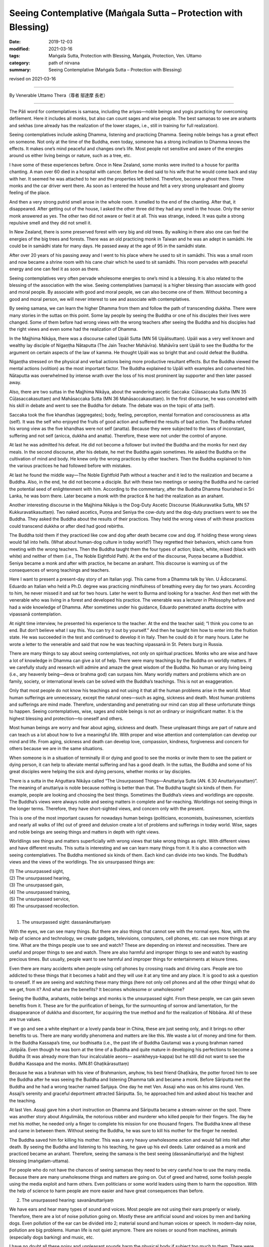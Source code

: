 ===============================================================================
Seeing Contemplative (Maṅgala Sutta – Protection with Blessing)
===============================================================================

:date: 2019-12-03
:modified: 2021-03-16
:tags: Maṅgala Sutta, Protection with Blessing, Maṅgala, Protection, Ven. Uttamo
:category: path of nirvana
:summary: Seeing Contemplative (Maṅgala Sutta – Protection with Blessing)

revised on 2021-03-16

------

By Venerable Uttamo Thera（尊者 鄔達摩 長老）

------

The Pāli word for contemplatives is samaṇa, including the ariyas—noble beings and yogis practicing for overcoming defilement. Here it includes all monks, but also can count sages and wise people. The best samaṇas to see are arahants and sekhas (one already has the realization of the lower stages, i.e., still in training for full realization).

Seeing contemplatives include asking Dhamma, listening and practicing Dhamma. Seeing noble beings has a great effect on someone. Not only at the time of the Buddha, even today, someone has a strong inclination to Dhamma knows the effects. It makes one’s mind peaceful and changes one’s life. Most people not sensitive and aware of the energies around us either living beings or nature, such as a tree, etc.

I have some of these experiences before. Once in New Zealand, some monks were invited to a house for paritta chanting. A man over 60 died in a hospital with cancer. Before he died said to his wife that he would come back and stay with her. It seemed he was attached to her and the properties left behind. Therefore, become a ghost there. Three monks and the car driver went there. As soon as I entered the house and felt a very strong unpleasant and gloomy feeling of the place.

And then a very strong putrid smell arose in the whole room. It smelled to the end of the chanting. After that, it disappeared. After getting out of the house, I asked the other three did they had any smell in the house. Only the senior monk answered as yes. The other two did not aware or feel it at all. This was strange, indeed. It was quite a strong repulsive smell and they did not smell it.

In New Zealand, there is some preserved forest with very big and old trees. By walking in there also one can feel the energies of the big trees and forests. There was an old practicing monk in Taiwan and he was an adept in samādhi. He could be in samādhi state for many days. He passed away at the age of 95 in the samādhi state.

After over 20 years of his passing away and I went to his place where he used to sit in samādhi. This was a small room and now became a shrine room with his cane chair which he used to sit samādhi. This room pervades with peaceful energy and one can feel it as soon as there.

Seeing contemplatives very often pervade wholesome energies to one’s mind is a blessing. It is also related to the blessing of the association with the wise. Seeing contemplatives (samaṇa) is a higher blessing than associate with good and moral people. By associate with good and moral people, we can also become one of them. Without becoming a good and moral person, we will never interest to see and associate with contemplatives.

By seeing samaṇa, we can learn the higher Dhamma from them and follow the path of transcending dukkha. There were many stories in the suttas on this point. Some lay people by seeing the Buddha or one of his disciples their lives were changed. Some of them before had wrong views with the wrong teachers after seeing the Buddha and his disciples had the right views and even some had the realization of Dhamma.

In the Majjhima Nikāya, there was a discourse called Upāli Sutta (MN 56 Upālisuttaṃ). Upāli was a very well known and wealthy lay disciple of Nigaṇṭha Nātaputta (The Jain Teacher Mahāvīra). Mahāvīra sent Upāli to see the Buddha for the argument on certain aspects of the law of kamma. He thought Upāli was so bright that and could defeat the Buddha.

Nigaṇṭha stressed on the physical and verbal actions being more productive resultant effects. But the Buddha viewed the mental actions (volition) as the most important factor. The Buddha explained to Upāli with examples and converted him. Nātaputta was overwhelmed by intense wrath over the loss of his most prominent lay supporter and then later passed away.

Also, there are two suttas in the Majjhima Nikāya, about the wandering ascetic Saccaka: Cūlasaccaka Sutta (MN 35 Cūḷasaccakasuttaṃ) and Mahāsaccaka Sutta (MN 36 Mahāsaccakasuttaṃ). In the first discourse, he was conceited with his skill in debate and went to see the Buddha for debate. The debate was on the topic of atta (self).

Saccaka took the five khandhas (aggregates); body, feeling, perception, mental formation and consciousness as atta (self). It was the self who enjoyed the fruits of good action and suffered the results of bad action. The Buddha refuted his wrong view as the five khandhas were not self (anatta). Because they were subjected to the laws of inconstant, suffering and not self (anicca, dukkha and anatta). Therefore, these were not under the control of anyone.

At last he was admitted his defeat. He did not become a follower but invited the Buddha and the monks for next day meals. In the second discourse, after his debate, he met the Buddha again sometimes. He asked the Buddha on the cultivation of mind and body. He knew only the wrong practices by other teachers. Then the Buddha explained to him the various practices he had followed before with mistakes.

At last he found the middle way—The Noble Eightfold Path without a teacher and it led to the realization and became a Buddha. Also, in the end, he did not become a disciple. But with these two meetings or seeing the Buddha and he carried the potential seed of enlightenment with him. According to the commentary, after the Buddha Dhamma flourished in Sri Lanka, he was born there. Later became a monk with the practice
& he had the realization as an arahant.

Another interesting discourse in the Majjhima Nikāya is the Dog-Duty Ascetic Discourse (Kukkuravatika Sutta, MN 57 Kukkuravatikasuttaṃ). Two naked ascetics, Puṇṇa and Seniya the cow-duty and the dog-duty practisers went to see the Buddha. They asked the Buddha about the results of their practices. They held the wrong views of with these practices could transcend dukkha or after died had good rebirths.

The Buddha told them if they practiced like cow and dog after death became cow and dog. If holding these wrong views would fall into hells. (What about human-dog culture in today world?) They regretted their behaviors, which came from meeting with the wrong teachers. Then the Buddha taught them the four types of action; black, white, mixed (black with white) and neither of them (i.e., The Noble Eightfold Path). At the end of the discourse, Puṇṇa became a Buddhist. Seniya became a monk and after with practice, he became an arahant. This discourse is warning us of the consequences of wrong teachings and teachers.

Here I want to present a present-day story of an Italian yogi. This came from a Dhamma talk by Ven. U Ādiccaramsī. Eduardo an Italian who held a Ph.D. degree was practicing mindfulness of breathing every day for two years. According to him, he never missed it and sat for two hours. Later he went to Burma and looking for a teacher. And then met with the venerable who was living in a forest and developed his practice. The venerable was a lecturer in Philosophy before and had a wide knowledge of Dhamma. After sometimes under his guidance, Eduardo penetrated anatta doctrine with vipassanā contemplation.

At night time interview, he presented his experience to the teacher. At the end the teacher said; “I think you come to an end. But don’t believe what I say this. You can try it out by yourself.” And then he taught him how to enter into the fruition state. He was succeeded in the test and continued to develop it in Italy. Then he could do it for many hours. Later he wrote a letter to the venerable and said that now he was teaching vipassanā in St. Peters burg in Russia.

There are many things to say about seeing contemplatives, not only on spiritual practices. Monks who are wise and have a lot of knowledge in Dhamma can give a lot of help. There were many teachings by the Buddha on worldly matters. If we carefully study and research will admire and amaze the great wisdom of the Buddha. No human or any living being (i.e., any heavenly being—deva or brahma god) can surpass him. Many worldly matters and problems which are on family, society, or international levels can be solved with the Buddha’s teachings. This is not an exaggeration.

Only that most people do not know his teachings and not using it that all the human problems arise in the world. Most human sufferings are unnecessary, except the natural ones—such as aging, sickness and death. Most human problems and sufferings are mind made. Therefore, understanding and penetrating our mind can stop all these unfortunate things to happen. Seeing contemplatives, wise, sages and noble beings is not an ordinary or insignificant matter. It is the highest blessing and protection—to oneself and others.

Most human beings are worry and fear about aging, sickness and death. These unpleasant things are part of nature and can teach us a lot about how to live a meaningful life. With proper and wise attention and contemplation can develop our mind and life. From aging, sickness and death can develop love, compassion, kindness, forgiveness and concern for others because we are in the same situations.

When someone is in a situation of terminally ill or dying and good to see the monks or invite them to see the patient or dying person, it can help to alleviate mental suffering and has a good death. In the suttas, the Buddha and some of his great disciples were helping the sick and dying persons, whether monks or lay disciples. 

There is a sutta in the Aṅguttara Nikāya called “The Unsurpassed Things—Anuttariya Sutta (AN. 6.30 Anuttariyasuttaṃ)”. The meaning of anuttariya is noble because nothing is better than that. The Buddha taught six kinds of them. For example, people are looking and choosing the best things. Sometimes the Buddha’s views and worldlings are opposite. The Buddha’s views were always noble and seeing matters in complete and far-reaching. Worldlings not seeing things in the longer terms. Therefore, they have short-sighted views, and concern only with the present.

This is one of the most important causes for nowadays human beings (politicians, economists, businessmen, scientists and nearly all walks of life) out of greed and delusion create a lot of problems and sufferings in today world. Wise, sages and noble beings are seeing things and matters in depth with right views.

Worldlings see things and matters superficially with wrong views that take wrong things as right. With different views and have different results. This sutta is interesting and we can learn many things from it. It is also a connection with seeing contemplatives. The Buddha mentioned six kinds of them. Each kind can divide into two kinds. The Buddha’s views and the views of the worldlings. The six unsurpassed things are:

| (1) The unsurpassed sight,
| (2) The unsurpassed hearing,
| (3) The unsurpassed gain,
| (4) The unsurpassed training,
| (5) The unsurpassed service,
| (6) The unsurpassed recollection.
| 

(1) The unsurpassed sight: dassanānuttariyaṃ 

With the eyes, we can see many things. But there are also things that cannot see with the normal eyes. Now, with the help of science and technology, we create gadgets, televisions, computers, cell phones, etc. can see more things at any time. What are the things people use to see and watch? These are depending on interest and necessities. There are useful and proper things to see and watch. There are also harmful and improper things to see and watch by wasting precious times. But usually, people want to see harmful and improper things for entertainments at leisure times.

Even there are many accidents when people using cell phones by crossing roads and driving cars. People are too addicted to these things that it becomes a habit and they will use it at any time and any place. It is good to ask a question to oneself. If we are seeing and watching these many things (here not only cell phones and all the other things) what do we get, from it? And what are the benefits? It becomes wholesome or unwholesome?

Seeing the Buddha, arahants, noble beings and monks is the unsurpassed sight. From these people, we can gain seven benefits from it. These are for the purification of beings, for the surmounting of sorrow and lamentation, for the disappearance of dukkha and discontent, for acquiring the true method and for the realization of Nibbāna. All of these are true values.

If we go and see a white elephant or a lovely panda bear in China, these are just seeing only, and it brings no other benefits to us. There are many worldly phenomena and matters are like this. We waste a lot of money and time for them. In the Buddha Kassapa’s time, our bodhisatta (i.e., the past life of Buddha Gautama) was a young brahman named Jotipāla. Even though he was born at the time of a Buddha and quite mature in developing his perfections to become a Buddha (It was already more than four incalculable aeons— asaṅkheyya-kappa) but he still did not want to see the Buddha Kassapa and the monks. (MN.81 Ghaṭikārasuttaṃ)

Because he was a brahman with his view of Brahmanism, anyhow, his best friend Ghaṭīkāra, the potter forced him to see the Buddha after he was seeing the Buddha and listening Dhamma talk and became a monk. Before Sāriputta met the Buddha and he had a wrong teacher named Sañjaya. One day he met Ven. Assaji who was on his alms round. Ven. Assaji’s serenity and graceful deportment attracted Sāriputta. So, he approached him and asked about his teacher and the teaching.

At last Ven. Assaji gave him a short instruction on Dhamma and Sāriputta became a stream-winner on the spot. There was another story about Aṅgulimāla, the notorious robber and murderer who killed people for their fingers. The day he met his mother, he needed only a finger to complete his mission for one thousand fingers. The Buddha knew all these and came in between them. Without seeing the Buddha, he was sure to kill his mother for the finger he needed.

The Buddha saved him for killing his mother. This was a very heavy unwholesome action and would fall into Hell after death. By seeing the Buddha and listening to his teaching, he gave up his evil deeds. Later ordained as a monk and practiced became an arahant. Therefore, seeing the samaṇa is the best seeing (dassanānuttariya) and the highest blessing (maṅgalam-uttama).

For people who do not have the chances of seeing samaṇas they need to be very careful how to use the many media. Because there are many unwholesome things and matters are going on. Out of greed and hatred, some foolish people using the media exploit and harm others. Even politicians or some world leaders using them to harm the opposition. With the help of science to harm people are more easier and have great consequences than before.


(2) The unsurpassed hearing: savanānuttariyaṃ

We have ears and hear many types of sound and voices. Most people are not using their ears properly or wisely. Therefore, there are a lot of noise pollution going on. Mostly these are artificial sound and voices by men and barking dogs. Even pollution of the ear can be divided into 2; material sound and human voices or speech. In modern-day noise, pollution are big problems. Human life is not quiet anymore. There are noises or sound from machines, animals (especially dogs barking) and music, etc.

I have no doubt all these noisy and unpleasant sounds harm the physical body if subject too much to them. There were already research or experiment with water to sound noises and voices. Noisy sounds (include violent music), ugly and unwholesome speeches made the water crystals very ugly and disgusting. Gentle, sweet, polite and peaceful sound and speech made the water crystals beautiful and majestic. Worse than these pollution are speech pollution from the media; televisions, movies, music, etc.

If we use them in an unwholesome way, one creates unwholesome kammas and also polluted the listener’s mind. It is harmful to both; the entertainers and the viewers. (with hearing and seeing). There are many kinds of harm going on by media which are using by evil people. It is quicker and easier to harm people than before. Now you can kill hundreds of people in a second.

Most people like to listen to music and singing. These only give temporary pleasure (i.e., classical music and pleasant music, not include violent music and songs). People want to hear strange things and gossips. Therefore, there are a lot of meaningless entertainments in the media. What benefits we get from them?! 

Here I want to emphasize “The Burning Discourse” (SN. 35.28 Ādittasuttaṃ) in the Saḷāyatana-saṃyutta by the Buddha. It was quite suitable for today human beings. Most of our six sense-doors (eye, ear, nose, tongue, body and mind), sight, sound, smell, touch, taste, mental object, six consciousness, six contacts, and the feelings come from these are burning with the fire of lust, hatred and delusion.

The eye and ear are burning with polluted media sound and noises. The nose is burning with polluted air. The tongue is burning with pesticides, many kinds of chemicals and polluted water. The body is burning with the severe climate changes by temperature rising. Our minds are burning with lust, hatred; delusion come from the polluted media and matters. Can these things free us from dukkha? Do these things and matters can reduce our defilement?

There are a lot of things, not helping our many problems and difficulties in life. If we get lost in them, even become harmful. The wholesome things and matters are medicines of the mind and it become educations and the unwholesome ones will become poisons and harm everyone. For living beings, especially humans, seeing and listening are very important parts of our lives. How to use them properly and wisely is very important? The gods in rūpaloka (fine-material realm) use only the eyes and ears. Nose, tongue and body sensations are not useful for them.

Why is that? Because their minds are pure and they only need the eyes to see the Buddha and noble beings, and with ears listen to their Dhamma. These two factors of seeing contemplatives and listening Dhamma are prerequisites for practicing Dhamma, and enlightenment. There were a lot of stories in the suttas mentioned about monks and lay people who met contemplatives and listened to Dhamma and their lives were changed dramatically. For the Buddha, the unsurpassed hearing or noble listening was on Dhamma—Dhamma savanānuttariyaṃ.


(3) The unsurpassed gain—lābhānuttariyaṃ

This is a very wide subject to talk about. The Buddha mentioned some of them by common people, such as someone gains a son, a wife, wealth and various goods, etc. There are many kinds human beings want to get or attain. These things are depending on their desire and interest. Some of them are necessary to have and some are not. Some of the things are for pleasure and some are for knowledge.

People use money, time and effort to get them. Some of them after attaining, it leads to stress, problems and sufferings; e.g., money, power. Because people cannot use them properly or wisely. And then by loosing or lost them lead to sorrow, lamentation, pain, grief and despair. Nowadays, humans are crazy to get more money. It becomes the mad, mad world. What it is for? For indulging in sensual pleasure which is low, common, worldly, ignoble and unbeneficial. These made people become more and more discontent.

So, they do all sorts of things and matters to satisfy their desire and craving. This harm themselves and others, even to nature and environments. For the Buddha to have or gain faith (saddhā) in the Buddha, Dhamma and Saṅgha was the unsurpassed thing to have or gain—lābhānuttariya. Faith in the Buddha’s teaching had levels. It can be blind faith, ordinary faith and confident or conviction (the highest level). The Buddha never encouraged the lowest level of blind faith which could be false or true, and it could be dangerous and harmful, e.g., some modern cults (Faith in religions is a serious matter and we should not take it lightly).

Buddhists should only have ordinary faith and confidence or conviction and not the blind faith. Start the Buddha’s teachings with ordinary faith; it comes from study, research and wise reflection. With this faith can have interest and follow the teachings with the practice. By practice and we have the direct experiences which confirm the truth of the Buddha-Dhamma.

And then will come confident or unshakable true faith. Whatever his religious background, if someone only has blind faith in wrong faith, and then declares has true faith, it will harm himself and others. This point is very important for spiritual people, especially for religious leaders. Only someone who has intelligent faith will have an interest in the Dhamma. Although faith (saddhā) is not included in the Noble Eightfold Path, it has closed relationship with wisdom or discernment or right view. As spiritual faculties, they have to be in balance (i.e., faith and wisdom).

In one of Mogok Sayadaw’s talks, he said about faith. [The Buddha answered to some questions put by the fierce spirit Āḷavaka were: Through conviction (saddhā) one crosses over the flood (i.e., the flood of the wrong view—diṭṭhi-ogha) (SN. 10.12 Āḷavakasutta). Through heedfulness (appamāda—mindful diligence in wholesomeness), one crosses over the rugged sea. Through persistence, one overcomes dukkha. Through discernment, a person is purified.], So, the Buddha taught to Āḷavaka that with conviction closed the doors to woeful planes.

This is the faith of a stream-winner (sotāpanna), or unshakable faith. By faith, one crosses over the flood of the wrong view. You must believe that it leads to stream entry (sotāpatti magga). Why you do the practice? You do it because believing in the Buddha’s words and the teacher’s words if the Buddha and teacher said that you must see impermanence and with the practice, you will discern it. You discern it because you have practiced with faith. For doing the practice, let faith leads you.

Another point what the Buddha taught was with heedfulness (mindfulness) could cross over the four floods. (i.e., become sotāpanna to arahant). In the round of existences (saṁsāra) the most miserable places are the four woeful planes. The sufferings there are unthinkable. If we get with whatever means for wealth and power will never safe for falling into it. Therefore, the Buddha said that faith (saddhā) was the unsurpassed gain—lābhānuttariyaṃ.


(4) The unsurpassed training—sikkhānuttariyaṃ

This is a very interesting and wide subject need to contemplate thoroughly. There is a lot to say on these matters. Here the Buddha mentioned some of them—train in elephantry, horsemanship, chariotry, archery, swordsmanship and in various fields. Human being quite different from other beings is on knowledge. It starts from birth to death. Humans are a thirst for knowledge. But does everyone get the right knowledge? So, learning, training and knowledge are education.

Generally can separate into two groups; unwholesome and wholesome knowledge or educations. Even some worldly wholesome knowledge can become unwholesome by misusing it, e.g., pesticide and other chemicals. Only with the training of the Buddha-Dhamma is becoming perfectly wholesome knowledge. At least a human being knows livelihood. For this purpose, we have to start school education from young. But most human beings neglect the importance of basic education or training, i.e., moral education.

Without this fundamental training, whatever worldly knowledge maybe can lead to problems and sufferings. The world arms industries in many superpowers; U.S, Russia, China, France, etc. based on sciences and technologies. Science, technology and economics should be used for the welfare of the human race to bring, peace, happiness and harmony. Many developed countries use a lot of money, human resources, times and earth resources produce weapons of mass destruction to create problems and conflicts around the world. If humans not using it, what is the point of producing them?

So, they have to create problems and conflicts for using it. These leaders and governments create evil kamma for themselves to harm others, but they take it as great fortunes. This money can help poor and underdeveloped countries to have a better life. If we cannot solve the poverty in many countries, and civil wars, refugees and economic migrants problems will never stop. These problems have already happened in across Europe. Competition in nuclear arsenals is also a very stupid and crazy thing a human can do. It cannot bring anything good to the human race, but only dangers and destruction.

Therefore, fundamental knowledge or moral education is extremely important. Without this foundation, even wholesome knowledge can create problems and sufferings to family life and society. So, human knowledge is use to solve poverty and other problems and not for selfishness, exploitation and harming. Therefore, human worldly knowledge has two kinds; wholesome and unwholesome. There is also a special knowledge or transcendental knowledge, or super knowledge only came from a Buddha.

Even wholesome worldly knowledge by using it wrongly, foolishly and stupidly bring a lot of harms, because it is based on craving, greed, ill-will, hatred, delusion, and ignorance. Therefore, the Buddha said that all worldly pleasure came from worldly knowledge are low and ignoble. These cannot free one from the round of existences (saṁsāraṁ), not free from dukkha, not make the mind calm and peaceful, cannot develop penetrative knowledge, not lead to right knowing, not leading to the goal of Nibbāna which known by the ariyas. Sometimes people are too ignorant and stupid that they study, learn and imitate everything. There was an interesting ghost (peta) story on this point.


Miserable Strange Ghost:

One day Ven. Mahāmoggallāna came down from the Gijjha-kūṭa hill in Rājagaha. On the way, he met a very strange miserable ghost (peta). This peta head was pounding with many iron hammers and he fell on to the ground. And then he became normal again and the ghost got up again. As soon as he got up, all the iron hammers fell on his head again. It went on like this for non-stop. So, the Venerable asked him; “Oh! Man, why are you like a crazy one—like a deer, the whole body is trembling with fear and running to here and there? Indeed you had done the evil deed in the past and because of that, you were crying loudly with miserable voice. Who are you?”


Before the hammers appeared again and struck his head, he answered to the Ven. as follow; “I am a peta and because of my evil deed, I had been fallen into hell before. The result of my evil deed is not finished yet. So, I have to continue for it as a peta. Every day my suffering is 60,000 iron hammers are falling on my head and breaking it into pieces.” The Ven. asked him; “Of the three actions, physical, verbal and mental which action did you commit?” Then the peta described his evil deed. “Ven. Sir, in one of my past lives as a man, I saw the Pacceka-buddha Sunetta. He was in meditation under a tree near the bank of the Ganges River. At that time, I have just learned my skill of throwing pebbles. For testing my skill, I threw a pebble on his head and it broke his head and died on the spot. (The stone pebble went into the right ear and came out from the left ear. People saw this became very angry and beat him to death.) Because of this evil deed, now the iron hammers are pounding on my head.” (DhA. ii. 71F; Pv. iv. 16; PvA. 283f)

The Pacceka-buddha Sunetta was mentioned in the Peta Vatthu two times. Another time was he met a young prince who was conceited and with anger broke his alms bowl (Pv. iii. 2; iv. 7; PvA. 177f., 264). The prince after died and born in hell. After released from hell and born as a peta, and then at last born into a fishing village as a man. From this last life as a human being, he became the arahant Ven. Sāṇavāsī [Sānuvāsi (sī.), Sānavāsi (syā.)]. All these peta stories taught us to see the burdened khandha and its dukkha.

This miserable story was warning human beings how to use their many worldly knowledge properly and wisely. Not all worldly knowledge are good to learn. Especially the knowledge of politics, science and economics are very important and should use them properly and wisely. It can bring peace, happiness and progress to the human race. Also, it can lead to the destruction of the human race. We can see this in today world. Even temperature is rising to the destructive level, the leader of a super power, out of selfishness and greedy he neglected of the agreement his country had already signed with others to tackle the climate problem.

Whatever someone’s motives are if he did evil deeds himself or asks others to do it, all of them have to bear the results of actions. For example, a world leader orders to drop a hydrogen bomb on a city. The results of the evil deed not only the pilot who drops the bomb but also the leader and the scientists who create this matter to happens have to bear the evil results.

For the Buddha, the unsurpassed training—sikkhānuttariya was in morality, concentration and discernment—sīla, samādhi and paññā. It is called supreme training—adhi-sikkhā. Why is that? Because it gives rise to vision, to knowledge, leads to peace, to direct knowledge (i.e., insight), to enlightenment, to Nibbāna. But all worldly knowledge and trainings for craving and indulgence in sensual pleasures lead to sorrow, lamentation, pain, grief and the whole mass of sufferings. So, the Buddha said that the best and supreme knowledge and training were sīla, samādhi and paññā.


(5) The unsurpassed service—pāricariyānuttariyaṃ

There are many ways of supporting with materials to people. Some are doing as a duty and some as a profession. The types of people we need to support or helping are the Buddha and the saṅgha, parents, family members, relatives, elderly people, sick people (patients), etc. As a profession, we can make money as a livelihood, e.g., doctors, nurses. For the Buddha, the best supporting was to the Buddha and the saṅgha. Why is that? Buddha, Dhamma and Saṅgha are the best treasures, refuges and blessings and very rare indeed.

Only a Buddha arises living beings can see the Buddha and Saṅgha and have the chance to know the Dhamma. How difficult to has the chance for a Buddha to arise it can be imagined? Our bodhisatta (i.e., Buddha Gautama) started his perfections (pāramīs) during the Buddha Dīpaṅkara’s time. After the Buddha Dīpaṅkara and Buddha Kondañña arose.

The period between them was one incalculable aeon (asaṅkheyya‐kappa). After Buddha Kondañña and Buddha Maṅgala arose. Between them was one incalculable aeon and no other Buddhas. From Buddha Maṅgala to Buddha Anomadassī was one incalculable aeon, between them with three Buddhas. Buddha Gautama developed his perfections for four incalculable and 100,000 aeons.

During three incalculable aeons only six Buddhas arose. Today Buddhists of the world should contemplate this point seriously and not wasting our times and chances for the momentary, fleeting pleasure. Supporting for others are wholesome actions and merits. But their qualities are different. So, their results are also. By supporting the Buddha and Saṅgha people could close to them, and learn the Dhamma, by following it, they lived a fruitful life and even could transcend dukkha. It was not only good at the beginning (present life) but also good for the next life and saṁsāra. With the help of the Buddha, Saṅgha and the Dhamma people developed wisdom.

All the worldly problems and mental sufferings came from not supporting the Buddha and Saṅgha that we did not have the chances to meet them and learn the Dhamma. So, we had wrong teachings and wrong views and based on them by doing a lot of unwholesome actions with mind, speech and body. In the world, what is more, important than quenching of dukkha? This can be possible only with the help of Buddha, Dhamma and Saṅgha and your inner power and not by God and supernatural beings.


(6) The unsurpassed recollection—anussatānuttariyaṃ

There are many things and matters human beings recollect and remember them. Here the Buddha mentioned some of them; someone recollects the gain of a son, a wife or wealth, or various kinds of gain. Because many objects are connecting with the six sense-doors, some living beings, material objects and mental objects. Most of them can be ignoble, lowly and not lead to peace and happiness. These things do not bring benefits to humans if they are recollecting or remembering them with craving, greed, hatred, ill-will, etc.

There are many examples to give, as, e.g. on sensual pleasures and objects; on someone whom one hates; someone has died whom one attached to, etc. We should not use our memory and recollection blindly and without control. If very often, it will become a habit and character. Surely unwholesome dhammas never bring happiness and peace. Near death is very important in one life. Dying moment determines one’s future rebirth.

With a bad memory leads to painful rebirth. With bad recollections defile our mind and increase our defilement. The untrained mind is out of control and running to the past and future things and matters. And then we do not know what the mind is thinking. So, we are carrying away by them. We need sati—mindfulness and proper attention. With sati and proper attention, we can develop wisdom.

The things and matters themselves are neither bad nor good. It depends on the mind reaction. But still, we need to practice sense restraints. Because most human beings latent with a thickness of defilement. Kilesa is like a tiger hidden in a bush and waiting for the preys. Without restraint, it will kill us at any time.

The Buddha taught us the best recollections were the following ten recollections—dasa anussatiyo. These are:

[1] Recollection of the Buddha:

This is one thing that—when developed and pursued—leads solely to disenchantment, to dispassion, to cessation, to stilling, to direct knowledge to self-awakening, to Nibbāna.

[2] Recollection of the Dhamma:

This is one thing that—when developed and pursued—leads solely to disenchantment, to dispassion, to cessation, to stilling, to direct knowledge to self-awakening, to Nibbāna.

[3] Recollection of the Saṅgha:

This is one thing that—when developed and pursued—leads solely to disenchantment, to dispassion, to cessation, to stilling, to direct knowledge to self-awakening, to Nibbāna.

[4] Recollection of the virtue:

This is one thing that—when developed and pursued—leads solely to disenchantment, to dispassion, to cessation, to stilling, to direct knowledge to self-awakening, to Nibbāna.

[5] Recollection of generosity:

This is one thing that—when developed and pursued—leads solely to disenchantment, to dispassion, to cessation, to stilling, to direct knowledge to self-awakening, to Nibbāna.

[6] Recollection of the devas:

This is one thing that—when developed and pursued—leads solely to disenchantment, to dispassion, to cessation, to stilling, to direct knowledge to self-awakening, to Nibbāna.

[7] Mindfulness of in and out breathing:

This is one thing that—when developed and pursued—leads solely to disenchantment, to dispassion, to cessation, to stilling, to direct knowledge to self-awakening, to Nibbāna.

[8] Mindfulness of death:

This is one thing that—when developed and pursued—leads solely to disenchantment, to dispassion, to cessation, to stilling, to direct knowledge to self-awakening, to Nibbāna.

[9] Mindfulness immersed in the body:

This is one thing that—when developed and pursued—leads solely to disenchantment, to dispassion, to cessation, to stilling, to direct knowledge to self-awakening, to Nibbāna.

[10] Recollection of stilling:

This is one thing that—when developed and pursued—leads solely to disenchantment, to dispassion, to cessation, to stilling, to direct knowledge to self-awakening, to Nibbāna.

The ten recollections a set of meditation themes that highlight the positive role, memory and thought play in training the mind. Only seven of them are recollections (anussati). These are; no. [1], [2], [3], [4], [5], [6] and [10]. The other three are mindfulness practices (sati). The Pāli words for mindfulness and recollection are intimately related. (For details on these ten recollections refer to Ajahn Thanissaro Bhikkhu—“A Meditators’ Tools”). All these ten recollections; when developed and pursued, lead solely to disenchantment, to dispassion, to cessation, to stilling, to direct knowledge, to self-awakening and Nibbāna that the best recollections or noble recollections.

Therefore, Buddhists should know the best or noble things and matters to choose and follow them. These are the lessons in our life. The Buddha laid down the standards to distinguish ignoble or noble, low or high, bad or good, not benefit or benefit, etc. These were mentioned in the First Discourse of the Buddha—Setting in Motion the Wheel of the Dhamma.

The negative things and matters; which are low, vulgar, the ways of worldlings, ignoble, unbeneficial and painful. The positive things and matters; which give rise to vision, to knowledge, lead to peace, to direct knowledge, to enlightenment and Nibbāna. For us, the most important standards are things and matters bring benefits, peace and happiness.

Nowadays, because of material developments or progress, there are many things and matters; some are good and some are bad. With self and money centeredness—that there are more bad than good. Therefore, we should know the Buddha-Dhamma and doing things rightly and wisely. So, seeing contemplatives is an important part of Buddhist life.

Therefore, the Buddha taught that this was the highest protection and blessing in life. At least the benefit of contact with samaṇas are we can distinguish unwholesome and wholesome dhammas. Nowadays, even most leaders and politicians do not have this quality. Therefore, there is a lot of turmoil going on in some countries.

------

revised on 2021-03-16; cited from https://oba.org.tw/viewtopic.php?f=22&t=4702&p=36980#p36980 (posted on 2019-11-21)

------

- `Content <{filename}content-of-protection-with-blessings%zh.rst>`__ of "Maṅgala Sutta – Protection with Blessing"

------

- `Content <{filename}../publication-of-ven-uttamo%zh.rst>`__ of Publications of Ven. Uttamo

------

**According to the translator— Ven. Uttamo's words, this is strictly for free distribution only, as a gift of Dhamma—Dhamma Dāna. You may re-format, reprint, translate, and redistribute this work in any medium.**

..
  2021-03-16 rev. proofread by bhanteold: savaṇānuttariyaṃ
  09-06 rev. the 3rd proofread by bhante
  2020-05-29 rev. the 1st proofread by bhante
  2019-12-03  create rst